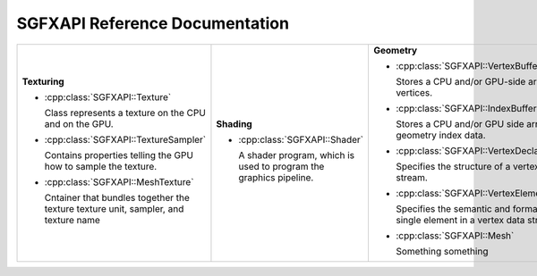 

SGFXAPI Reference Documentation
===================================



+--------------------------------------------------+--------------------------------------------------+--------------------------------------------------+
|                                                  |                                                  |                                                  |
|**Texturing**                                     |**Shading**                                       |**Geometry**                                      |
|                                                  |                                                  |                                                  |
|* :cpp:class:`SGFXAPI::Texture`                   |* :cpp:class:`SGFXAPI::Shader`                    |* :cpp:class:`SGFXAPI::VertexBuffer`              |
|                                                  |                                                  |                                                  |
|                                                  |                                                  |                                                  |
|                                                  |                                                  |                                                  |
|  Class represents a texture on the CPU and on    |  A shader program, which is used to program the  |  Stores a CPU and/or GPU-side array of vertices. |
|  the GPU.                                        |  graphics pipeline.                              |                                                  |
|* :cpp:class:`SGFXAPI::TextureSampler`            |                                                  |                                                  |
|                                                  |                                                  |                                                  |
|                                                  |                                                  |                                                  |
|                                                  |                                                  |* :cpp:class:`SGFXAPI::IndexBuffer`               |
|  Contains properties telling the GPU how to      |                                                  |                                                  |
|  sample the texture.                             |                                                  |  Stores a CPU and/or GPU side array of geometry  |
|                                                  |                                                  |  index data.                                     |
|                                                  |                                                  |                                                  |
|                                                  |                                                  |                                                  |
|                                                  |                                                  |                                                  |
|* :cpp:class:`SGFXAPI::MeshTexture`               |                                                  |                                                  |
|                                                  |                                                  |* :cpp:class:`SGFXAPI::VertexDeclaration`         |
|                                                  |                                                  |                                                  |
|                                                  |                                                  |  Specifies the structure of a vertex stream.     |
|  Cntainer that bundles together the texture      |                                                  |                                                  |
|  texture unit, sampler, and texture name         |                                                  |                                                  |
|                                                  |                                                  |                                                  |
|                                                  |                                                  |                                                  |
|                                                  |                                                  |* :cpp:class:`SGFXAPI::VertexElement`             |
|                                                  |                                                  |                                                  |
|                                                  |                                                  |  Specifies the semantic and format of a single   |
|                                                  |                                                  |  element in a vertex data stream.                |
|                                                  |                                                  |                                                  |
|                                                  |                                                  |                                                  |
|                                                  |                                                  |                                                  |
|                                                  |                                                  |* :cpp:class:`SGFXAPI::Mesh`                      |
|                                                  |                                                  |                                                  |
|                                                  |                                                  |                                                  |
|                                                  |                                                  |  Something something                             |
|                                                  |                                                  |                                                  |
|                                                  |                                                  |                                                  |
|                                                  |                                                  |                                                  |
|                                                  |                                                  |                                                  |
|                                                  |                                                  |                                                  |
+--------------------------------------------------+--------------------------------------------------+--------------------------------------------------+
